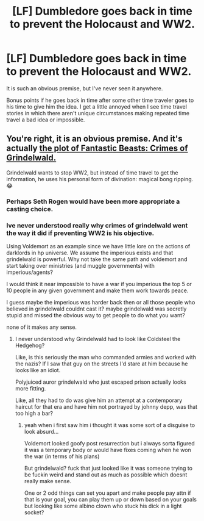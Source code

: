 #+TITLE: [LF] Dumbledore goes back in time to prevent the Holocaust and WW2.

* [LF] Dumbledore goes back in time to prevent the Holocaust and WW2.
:PROPERTIES:
:Author: hyphenomicon
:Score: 10
:DateUnix: 1573785488.0
:DateShort: 2019-Nov-15
:FlairText: Request
:END:
It is such an obvious premise, but I've never seen it anywhere.

Bonus points if he goes back in time after some other time traveler goes to his time to give him the idea. I get a little annoyed when I see time travel stories in which there aren't unique circumstances making repeated time travel a bad idea or impossible.


** You're right, it is an obvious premise. And it's actually [[https://youtu.be/tNXSJIRGTHA?t=204][the plot of Fantastic Beasts: Crimes of Grindelwald.]]

Grindelwald wants to stop WW2, but instead of time travel to get the information, he uses his personal form of divination: magical bong ripping. 😂
:PROPERTIES:
:Author: 4ecks
:Score: 7
:DateUnix: 1573789838.0
:DateShort: 2019-Nov-15
:END:

*** Perhaps Seth Rogen would have been more appropriate a casting choice.
:PROPERTIES:
:Author: SpongeBobmobiuspants
:Score: 2
:DateUnix: 1573831632.0
:DateShort: 2019-Nov-15
:END:


*** Ive never understood really why crimes of grindelwald went the way it did if preventing WW2 is his objective.

Using Voldemort as an example since we have little lore on the actions of darklords in hp universe. We assume the imperious exists and that grindelwald is powerful. Why not take the same path and voldemort and start taking over ministries (and muggle governments) with imperious/agents?

I would think it near impossible to have a war if you imperious the top 5 or 10 people in any given government and make them work towards peace.

I guess maybe the imperious was harder back then or all those people who believed in grindelwald couldnt cast it? maybe grindelwald was secretly stupid and missed the obvious way to get people to do what you want?

none of it makes any sense.
:PROPERTIES:
:Author: LowerQuality
:Score: 1
:DateUnix: 1573819359.0
:DateShort: 2019-Nov-15
:END:

**** I never understood why Grindelwald had to look like Coldsteel the Hedgehog?

Like, is this seriously the man who commanded armies and worked with the nazis? If I saw that guy on the streets I'd stare at him because he looks like an idiot.

Polyjuiced auror grindelwald who just escaped prison actually looks more fitting.

Like, all they had to do was give him an attempt at a contemporary haircut for that era and have him not portrayed by johnny depp, was that too high a bar?
:PROPERTIES:
:Author: Uncommonality
:Score: 2
:DateUnix: 1574117129.0
:DateShort: 2019-Nov-19
:END:

***** yeah when i first saw him i thought it was some sort of a disguise to look absurd...

Voldemort looked goofy post resurrection but i always sorta figured it was a temporary body or would have fixes coming when he won the war (in terms of his plans)

But grindelwald? fuck that just looked like it was someone trying to be fuckin weird and stand out as much as possible which doesnt really make sense.

One or 2 odd things can set you apart and make people pay attn if that is your goal, you can play them up or down based on your goals but looking like some albino clown who stuck his dick in a light socket?
:PROPERTIES:
:Author: LowerQuality
:Score: 1
:DateUnix: 1574122107.0
:DateShort: 2019-Nov-19
:END:

